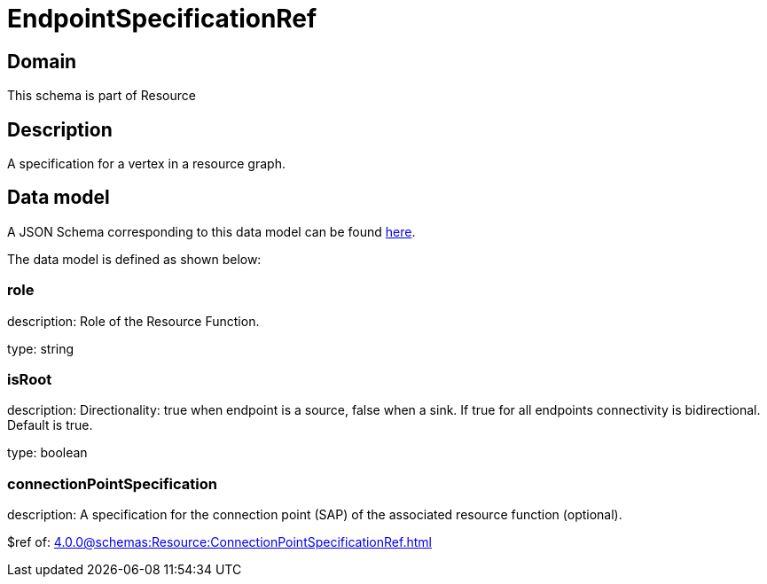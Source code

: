 = EndpointSpecificationRef

[#domain]
== Domain

This schema is part of Resource

[#description]
== Description

A specification for a vertex in a resource graph.


[#data_model]
== Data model

A JSON Schema corresponding to this data model can be found https://tmforum.org[here].

The data model is defined as shown below:


=== role
description: Role of the Resource Function.

type: string


=== isRoot
description: Directionality: true when endpoint is a source, false when a sink. If true for all endpoints connectivity is bidirectional. Default is true.

type: boolean


=== connectionPointSpecification
description: A specification for the connection point (SAP) of the associated resource function (optional).

$ref of: xref:4.0.0@schemas:Resource:ConnectionPointSpecificationRef.adoc[]

